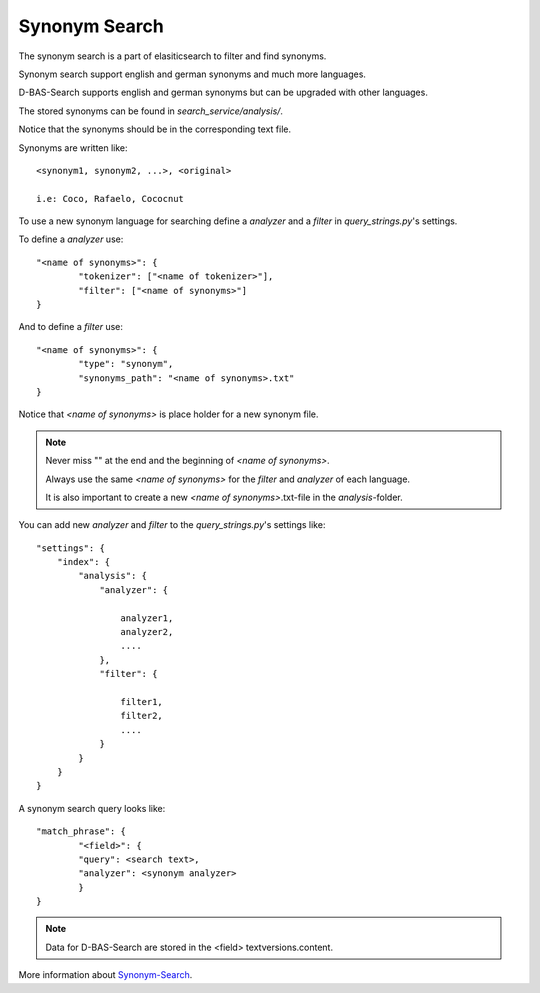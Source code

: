 Synonym Search
==============

The synonym search is a part of elasiticsearch to filter and find synonyms.

Synonym search support english and german synonyms and much more languages.

D-BAS-Search supports english and german synonyms but can be upgraded with other languages.

The stored synonyms can be found in *search_service/analysis/*.

Notice that the synonyms should be in the corresponding text file.

Synonyms are written like::

	<synonym1, synonym2, ...>, <original>
	
	i.e: Coco, Rafaelo, Cococnut

To use a new synonym language for searching define a *analyzer* and a *filter* in *query_strings.py*'s settings.

To define a *analyzer* use::


	"<name of synonyms>": {
        	"tokenizer": ["<name of tokenizer>"],
        	"filter": ["<name of synonyms>"]
	}

And to define a *filter* use::


	"<name of synonyms>": {
	        "type": "synonym",
                "synonyms_path": "<name of synonyms>.txt"
	}

Notice that *<name of synonyms>* is place holder for a new synonym file.

.. note::

	Never miss "" at the end and the beginning of *<name of synonyms>*.

	Always use the same *<name of synonyms>* for the *filter* and *analyzer* of each language.

	It is also important to create a new *<name of synonyms>*.txt-file in the *analysis*-folder.

You can add new *analyzer* and *filter* to the *query_strings.py*'s settings like::

	"settings": {
            "index": {
                "analysis": {
                    "analyzer": {

			analyzer1,
			analyzer2,
			....
                    },
                    "filter": {

			filter1,
			filter2,
			....
                    }
                }
            }
        }

A synonym search query looks like::

	"match_phrase": {
        	"<field>": {
                "query": <search text>,
                "analyzer": <synonym analyzer>
                }
	}

.. note::
        Data for D-BAS-Search are stored in the <field> textversions.content.


More information about `Synonym-Search <https://www.elastic.co/guide/en/elasticsearch/reference/5.0/analysis-synonym-tokenfilter.html>`_.
